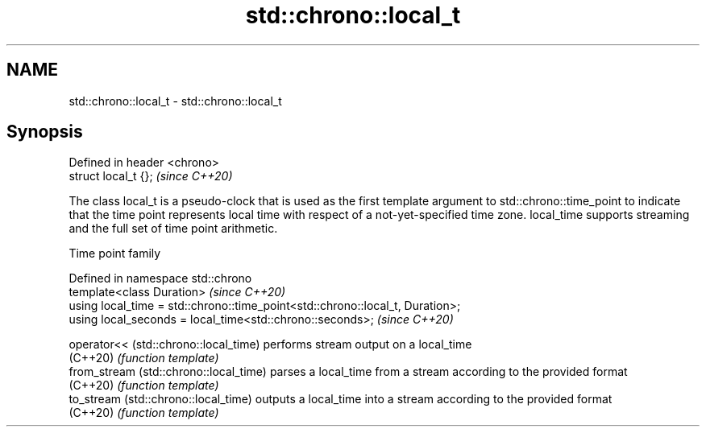.TH std::chrono::local_t 3 "2020.03.24" "http://cppreference.com" "C++ Standard Libary"
.SH NAME
std::chrono::local_t \- std::chrono::local_t

.SH Synopsis
   Defined in header <chrono>
   struct local_t {};          \fI(since C++20)\fP

   The class local_t is a pseudo-clock that is used as the first template argument to std::chrono::time_point to indicate that the time point represents local time with respect of a not-yet-specified time zone. local_time supports streaming and the full set of time point arithmetic.

  Time point family

   Defined in namespace std::chrono
   template<class Duration>                                                     \fI(since C++20)\fP
   using local_time = std::chrono::time_point<std::chrono::local_t, Duration>;
   using local_seconds = local_time<std::chrono::seconds>;                      \fI(since C++20)\fP

   operator<< (std::chrono::local_time)  performs stream output on a local_time
   (C++20)                               \fI(function template)\fP
   from_stream (std::chrono::local_time) parses a local_time from a stream according to the provided format
   (C++20)                               \fI(function template)\fP
   to_stream (std::chrono::local_time)   outputs a local_time into a stream according to the provided format
   (C++20)                               \fI(function template)\fP
